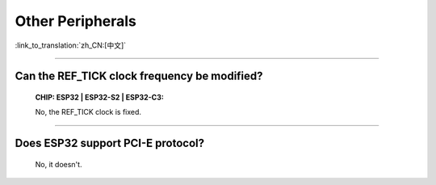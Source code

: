 Other Peripherals
=================

:link_to_translation:`zh_CN:[中文]`

.. raw:: html

   <style>
   body {counter-reset: h2}
     h2 {counter-reset: h3}
     h2:before {counter-increment: h2; content: counter(h2) ". "}
     h3:before {counter-increment: h3; content: counter(h2) "." counter(h3) ". "}
     h2.nocount:before, h3.nocount:before, { content: ""; counter-increment: none }
   </style>

--------------

Can the REF_TICK clock frequency be modified?
-------------------------------------------------------------------------------------------------------------------------------------------------------------------

  :CHIP\: ESP32 | ESP32-S2 | ESP32-C3:

  No, the REF_TICK clock is fixed.

--------------

Does ESP32 support PCI-E protocol?
-----------------------------------------------------

  No, it doesn't.

